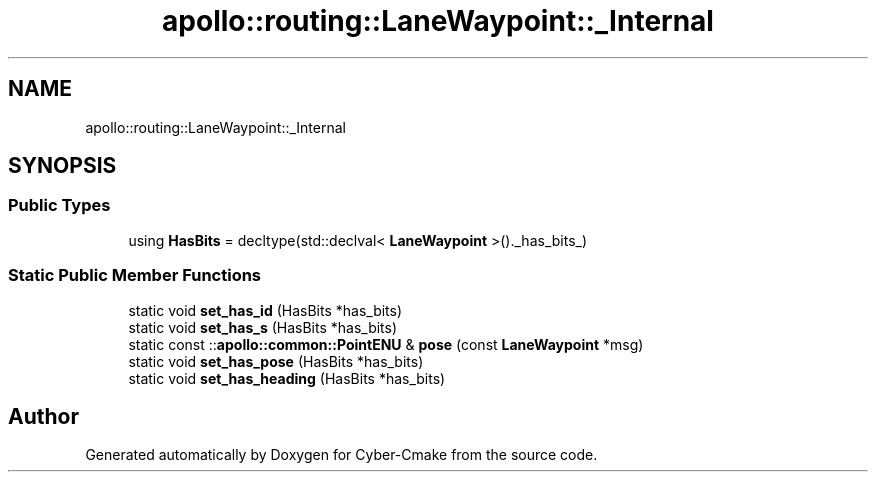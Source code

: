 .TH "apollo::routing::LaneWaypoint::_Internal" 3 "Sun Sep 3 2023" "Version 8.0" "Cyber-Cmake" \" -*- nroff -*-
.ad l
.nh
.SH NAME
apollo::routing::LaneWaypoint::_Internal
.SH SYNOPSIS
.br
.PP
.SS "Public Types"

.in +1c
.ti -1c
.RI "using \fBHasBits\fP = decltype(std::declval< \fBLaneWaypoint\fP >()\&._has_bits_)"
.br
.in -1c
.SS "Static Public Member Functions"

.in +1c
.ti -1c
.RI "static void \fBset_has_id\fP (HasBits *has_bits)"
.br
.ti -1c
.RI "static void \fBset_has_s\fP (HasBits *has_bits)"
.br
.ti -1c
.RI "static const ::\fBapollo::common::PointENU\fP & \fBpose\fP (const \fBLaneWaypoint\fP *msg)"
.br
.ti -1c
.RI "static void \fBset_has_pose\fP (HasBits *has_bits)"
.br
.ti -1c
.RI "static void \fBset_has_heading\fP (HasBits *has_bits)"
.br
.in -1c

.SH "Author"
.PP 
Generated automatically by Doxygen for Cyber-Cmake from the source code\&.
